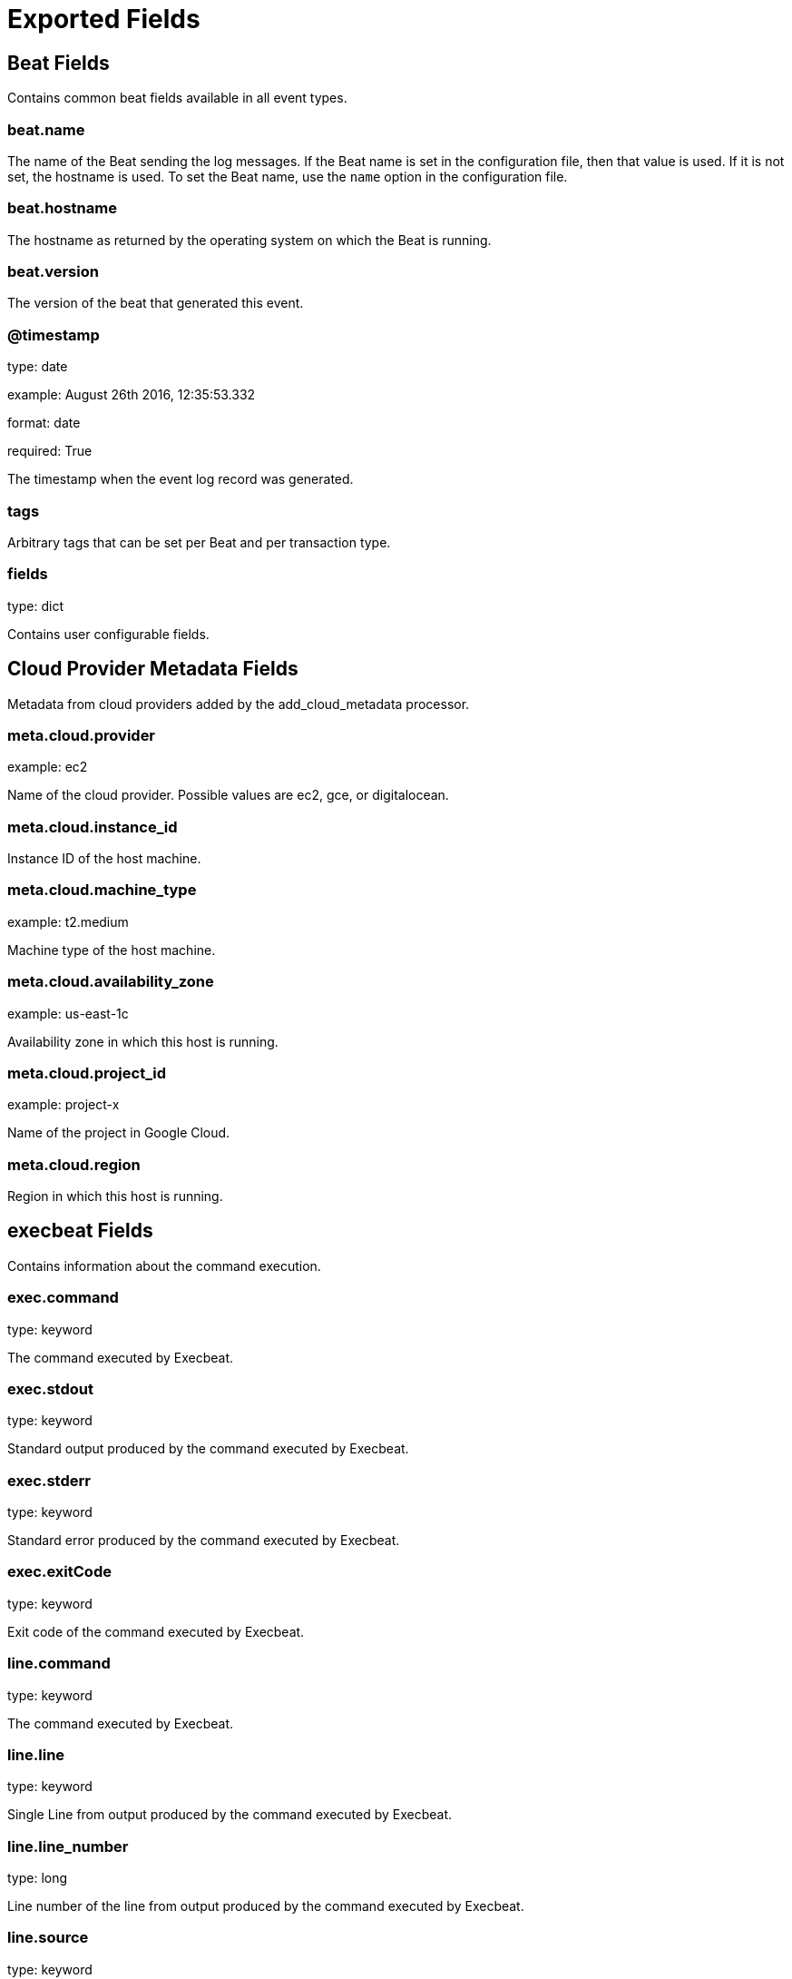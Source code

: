 
////
This file is generated! See _meta/fields.yml and scripts/generate_field_docs.py
////

[[exported-fields]]
= Exported Fields

[partintro]

--
This document describes the fields that are exported by Execbeat. They are
grouped in the following categories:

* <<exported-fields-beat>>
* <<exported-fields-cloud>>
* <<exported-fields-execbeat>>

--
[[exported-fields-beat]]
== Beat Fields

Contains common beat fields available in all event types.



[float]
=== beat.name

The name of the Beat sending the log messages. If the Beat name is set in the configuration file, then that value is used. If it is not set, the hostname is used. To set the Beat name, use the `name` option in the configuration file.


[float]
=== beat.hostname

The hostname as returned by the operating system on which the Beat is running.


[float]
=== beat.version

The version of the beat that generated this event.


[float]
=== @timestamp

type: date

example: August 26th 2016, 12:35:53.332

format: date

required: True

The timestamp when the event log record was generated.


[float]
=== tags

Arbitrary tags that can be set per Beat and per transaction type.


[float]
=== fields

type: dict

Contains user configurable fields.


[[exported-fields-cloud]]
== Cloud Provider Metadata Fields

Metadata from cloud providers added by the add_cloud_metadata processor.



[float]
=== meta.cloud.provider

example: ec2

Name of the cloud provider. Possible values are ec2, gce, or digitalocean.


[float]
=== meta.cloud.instance_id

Instance ID of the host machine.


[float]
=== meta.cloud.machine_type

example: t2.medium

Machine type of the host machine.


[float]
=== meta.cloud.availability_zone

example: us-east-1c

Availability zone in which this host is running.


[float]
=== meta.cloud.project_id

example: project-x

Name of the project in Google Cloud.


[float]
=== meta.cloud.region

Region in which this host is running.


[[exported-fields-execbeat]]
== execbeat Fields

Contains information about the command execution.



[float]
=== exec.command

type: keyword

The command executed by Execbeat.


[float]
=== exec.stdout

type: keyword

Standard output produced by the command executed by Execbeat.


[float]
=== exec.stderr

type: keyword

Standard error produced by the command executed by Execbeat.


[float]
=== exec.exitCode

type: keyword

Exit code of the command executed by Execbeat.



[float]
=== line.command

type: keyword

The command executed by Execbeat.


[float]
=== line.line

type: keyword

Single Line from output produced by the command executed by Execbeat.


[float]
=== line.line_number

type: long

Line number of the line from output produced by the command executed by Execbeat.


[float]
=== line.source

type: keyword

Source of the line. Either stdout or stderr.


[float]
=== line.exitCode

type: keyword

Exit code of the command executed by Execbeat.


